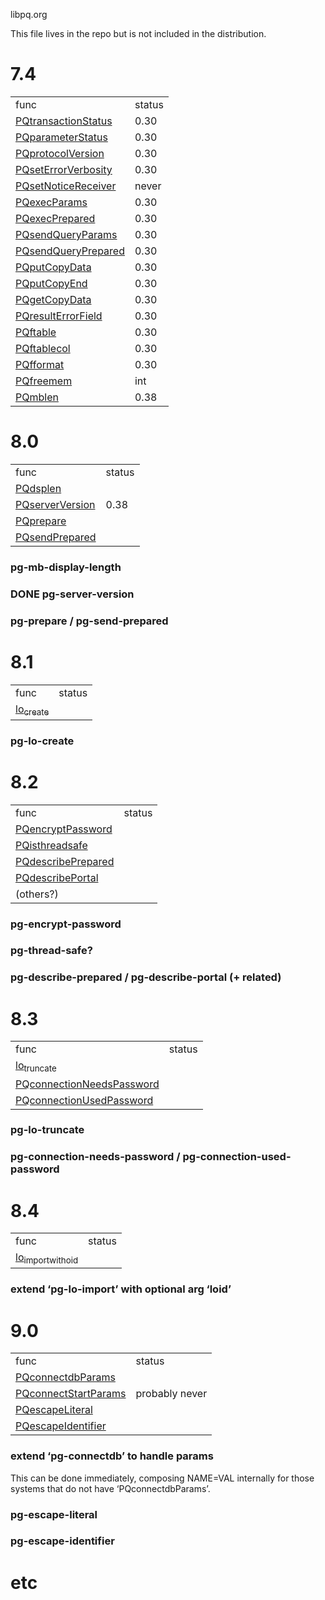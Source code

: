libpq.org

This file lives in the repo but is not included in the distribution.

* 7.4
  | func                | status |
  | [[elisp:(grep%20"grep%20-nH%20-e%20PQtransactionStatus%20libpq.c")][PQtransactionStatus]] |   0.30 |
  | [[elisp:(grep%20"grep%20-nH%20-e%20PQparameterStatus%20libpq.c")][PQparameterStatus]]   |   0.30 |
  | [[elisp:(grep%20"grep%20-nH%20-e%20PQprotocolVersion%20libpq.c")][PQprotocolVersion]]   |   0.30 |
  | [[elisp:(grep%20"grep%20-nH%20-e%20PQsetErrorVerbosity%20libpq.c")][PQsetErrorVerbosity]] |   0.30 |
  | [[elisp:(grep%20"grep%20-nH%20-e%20PQsetNoticeReceiver%20libpq.c")][PQsetNoticeReceiver]] |  never |
  | [[elisp:(grep%20"grep%20-nH%20-e%20PQexecParams%20libpq.c")][PQexecParams]]        |   0.30 |
  | [[elisp:(grep%20"grep%20-nH%20-e%20PQexecPrepared%20libpq.c")][PQexecPrepared]]      |   0.30 |
  | [[elisp:(grep%20"grep%20-nH%20-e%20PQsendQueryParams%20libpq.c")][PQsendQueryParams]]   |   0.30 |
  | [[elisp:(grep%20"grep%20-nH%20-e%20PQsendQueryPrepared%20libpq.c")][PQsendQueryPrepared]] |   0.30 |
  | [[elisp:(grep%20"grep%20-nH%20-e%20PQputCopyData%20libpq.c")][PQputCopyData]]       |   0.30 |
  | [[elisp:(grep%20"grep%20-nH%20-e%20PQputCopyEnd%20libpq.c")][PQputCopyEnd]]        |   0.30 |
  | [[elisp:(grep%20"grep%20-nH%20-e%20PQgetCopyData%20libpq.c")][PQgetCopyData]]       |   0.30 |
  | [[elisp:(grep%20"grep%20-nH%20-e%20PQresultErrorField%20libpq.c")][PQresultErrorField]]  |   0.30 |
  | [[elisp:(grep%20"grep%20-nH%20-e%20PQftable%20libpq.c")][PQftable]]            |   0.30 |
  | [[elisp:(grep%20"grep%20-nH%20-e%20PQftablecol%20libpq.c")][PQftablecol]]         |   0.30 |
  | [[elisp:(grep%20"grep%20-nH%20-e%20PQfformat%20libpq.c")][PQfformat]]           |   0.30 |
  | [[elisp:(grep%20"grep%20-nH%20-e%20PQfreemem%20libpq.c")][PQfreemem]]           |    int |
  | [[elisp:(grep%20"grep%20-nH%20-e%20PQmblen%20libpq.c")][PQmblen]]             |   0.38 |
* 8.0
  | func            | status |
  | [[elisp:(grep%20"grep%20-nH%20-e%20PQdsplen%20libpq.c")][PQdsplen]]        |        |
  | [[elisp:(grep%20"grep%20-nH%20-e%20PQserverVersion%20libpq.c")][PQserverVersion]] |   0.38 |
  | [[elisp:(grep%20"grep%20-nH%20-e%20PQprepare%20libpq.c")][PQprepare]]       |        |
  | [[elisp:(grep%20"grep%20-nH%20-e%20PQsendPrepared%20libpq.c")][PQsendPrepared]]  |        |
*** pg-mb-display-length
*** DONE pg-server-version
*** pg-prepare / pg-send-prepared
* 8.1
  | func      | status |
  | [[elisp:(grep%20"grep%20-nH%20-e%20lo_create%20libpq.c")][lo_create]] |        |
*** pg-lo-create
* 8.2
  | func               | status |
  | [[elisp:(grep%20"grep%20-nH%20-e%20PQencryptPassword%20libpq.c")][PQencryptPassword]]  |        |
  | [[elisp:(grep%20"grep%20-nH%20-e%20PQisthreadsafe%20libpq.c")][PQisthreadsafe]]     |        |
  | [[elisp:(grep%20"grep%20-nH%20-e%20PQdescribePrepared%20libpq.c")][PQdescribePrepared]] |        |
  | [[elisp:(grep%20"grep%20-nH%20-e%20PQdescribePortal%20libpq.c")][PQdescribePortal]]   |        |
  | (others?)          |        |
*** pg-encrypt-password
*** pg-thread-safe?
*** pg-describe-prepared / pg-describe-portal (+ related)
* 8.3
  | func                      | status |
  | [[elisp:(grep%20"grep%20-nH%20-e%20lo_truncate%20libpq.c")][lo_truncate]]               |        |
  | [[elisp:(grep%20"grep%20-nH%20-e%20PQconnectionNeedsPassword%20libpq.c")][PQconnectionNeedsPassword]] |        |
  | [[elisp:(grep%20"grep%20-nH%20-e%20PQconnectionUsedPassword%20libpq.c")][PQconnectionUsedPassword]]  |        |
*** pg-lo-truncate
*** pg-connection-needs-password / pg-connection-used-password
* 8.4
  | func               | status |
  | [[elisp:(grep%20"grep%20-nH%20-e%20lo_import_with_oid%20libpq.c")][lo_import_with_oid]] |        |
*** extend ‘pg-lo-import’ with optional arg ‘loid’
* 9.0
  | func                 | status         |
  | [[elisp:(grep%20"grep%20-nH%20-e%20PQconnectdbParams%20libpq.c")][PQconnectdbParams]]    |                |
  | [[elisp:(grep%20"grep%20-nH%20-e%20PQconnectStartParams%20libpq.c")][PQconnectStartParams]] | probably never |
  | [[elisp:(grep%20"grep%20-nH%20-e%20PQescapeLiteral%20libpq.c")][PQescapeLiteral]]      |                |
  | [[elisp:(grep%20"grep%20-nH%20-e%20PQescapeIdentifier%20libpq.c")][PQescapeIdentifier]]   |                |
*** extend ‘pg-connectdb’ to handle params
    This can be done immediately, composing NAME=VAL internally for those
    systems that do not have ‘PQconnectdbParams’.
*** pg-escape-literal
*** pg-escape-identifier
* etc
#+STARTUP: odd
